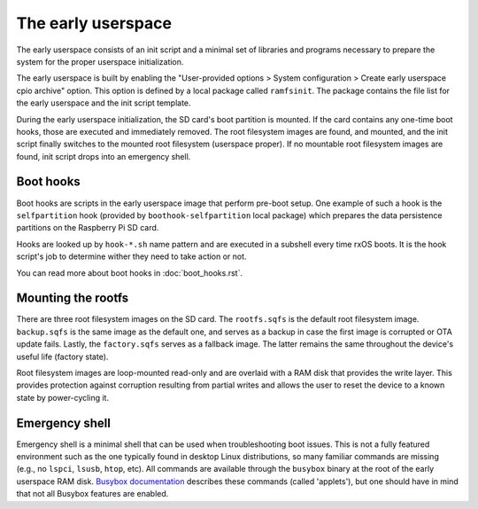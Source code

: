 The early userspace
===================

The early userspace consists of an init script and a minimal set of libraries
and programs necessary to prepare the system for the proper userspace
initialization. 

The early userspace is built by enabling the "User-provided options > System
configuration > Create early userspace cpio archive" option. This option is
defined by a local package called ``ramfsinit``. The package contains the file
list for the early userspace and the init script template.

During the early userspace initialization, the SD card's boot partition is
mounted. If the card contains any one-time boot hooks, those are executed and
immediately removed. The root filesystem images are found, and mounted, and the
init script finally switches to the mounted root filesystem (userspace proper).
If no mountable root filesystem images are found, init script drops into an
emergency shell.

Boot hooks
----------

Boot hooks are scripts in the early userspace image that perform pre-boot
setup. One example of such a hook is the ``selfpartition`` hook (provided by
``boothook-selfpartition`` local package) which prepares the data persistence 
partitions on the Raspberry Pi SD card. 

Hooks are looked up by ``hook-*.sh`` name pattern and are executed in a
subshell every time rxOS boots. It is the hook script's job to determine wither
they need to take action or not.

You can read more about boot hooks in :doc:`boot_hooks.rst`.

Mounting the rootfs
-------------------

There are three root filesystem images on the SD card. The ``rootfs.sqfs`` is
the default root filesystem image. ``backup.sqfs`` is the same image as the
default one, and serves as a backup in case the first image is corrupted or OTA
update fails. Lastly, the ``factory.sqfs`` serves as a fallback image. The
latter remains the same throughout the device's useful life (factory state).

Root filesystem images are loop-mounted read-only and are overlaid with a RAM
disk that provides the write layer. This provides protection against corruption
resulting from partial writes and allows the user to reset the device to a
known state by power-cycling it.

Emergency shell
---------------

Emergency shell is a minimal shell that can be used when troubleshooting boot
issues. This is not a fully featured environment such as the one typically
found in desktop Linux distributions, so many familiar commands are missing
(e.g., no ``lspci``, ``lsusb``, ``htop``, etc). All commands are available
through the ``busybox`` binary at the root of the early userspace RAM disk.
`Busybox documentation <https://busybox.net/downloads/BusyBox.html>`_ describes
these commands (called 'applets'), but one should have in mind that not all
Busybox features are enabled.
